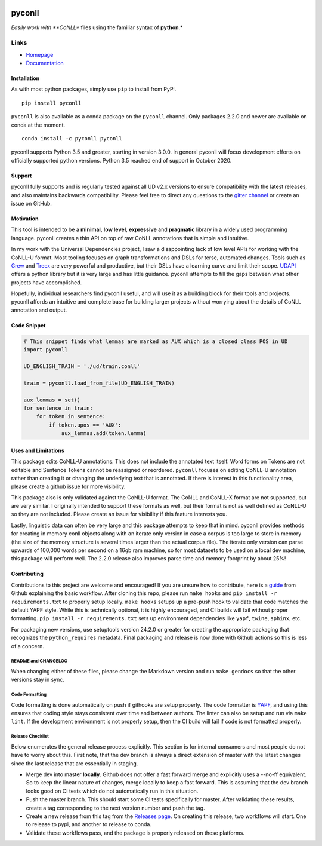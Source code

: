 |Build Status| |Coverage Status| |Documentation Status| |Version|
|gitter|

pyconll
-------

*Easily work with **CoNLL** files using the familiar syntax of
**python**.*

Links
'''''

-  `Homepage <https://pyconll.github.io>`__
-  `Documentation <https://pyconll.readthedocs.io/>`__

Installation
~~~~~~~~~~~~

As with most python packages, simply use ``pip`` to install from PyPi.

::

    pip install pyconll

``pyconll`` is also available as a conda package on the ``pyconll``
channel. Only packages 2.2.0 and newer are available on conda at the
moment.

::

    conda install -c pyconll pyconll

pyconll supports Python 3.5 and greater, starting in version 3.0.0. In
general pyconll will focus development efforts on officially supported
python versions. Python 3.5 reached end of support in October 2020.

Support
~~~~~~~

pyconll fully supports and is regularly tested against all UD v2.x
versions to ensure compatibility with the latest releases, and also
maintains backwards compatibility. Please feel free to direct any
questions to the `gitter channel <https://gitter.im/pyconll/pyconll>`__
or create an issue on GitHub.

Motivation
~~~~~~~~~~

This tool is intended to be a **minimal**, **low level**, **expressive**
and **pragmatic** library in a widely used programming language. pyconll
creates a thin API on top of raw CoNLL annotations that is simple and
intuitive.

In my work with the Universal Dependencies project, I saw a
disappointing lack of low level APIs for working with the CoNLL-U
format. Most tooling focuses on graph transformations and DSLs for
terse, automated changes. Tools such as `Grew <http://grew.fr/>`__ and
`Treex <http://ufal.mff.cuni.cz/treex>`__ are very powerful and
productive, but their DSLs have a learning curve and limit their scope.
`UDAPI <http://udapi.github.io/>`__ offers a python library but it is
very large and has little guidance. pyconll attempts to fill the gaps
between what other projects have accomplished.

Hopefully, individual researchers find pyconll useful, and will use it
as a building block for their tools and projects. pyconll affords an
intuitive and complete base for building larger projects without
worrying about the details of CoNLL annotation and output.

Code Snippet
~~~~~~~~~~~~

.. code:: python

    # This snippet finds what lemmas are marked as AUX which is a closed class POS in UD
    import pyconll

    UD_ENGLISH_TRAIN = './ud/train.conll'

    train = pyconll.load_from_file(UD_ENGLISH_TRAIN)

    aux_lemmas = set()
    for sentence in train:
        for token in sentence:
            if token.upos == 'AUX':
                aux_lemmas.add(token.lemma)

Uses and Limitations
~~~~~~~~~~~~~~~~~~~~

This package edits CoNLL-U annotations. This does not include the
annotated text itself. Word forms on Tokens are not editable and
Sentence Tokens cannot be reassigned or reordered. ``pyconll`` focuses
on editing CoNLL-U annotation rather than creating it or changing the
underlying text that is annotated. If there is interest in this
functionality area, please create a github issue for more visibility.

This package also is only validated against the CoNLL-U format. The
CoNLL and CoNLL-X format are not supported, but are very similar. I
originally intended to support these formats as well, but their format
is not as well defined as CoNLL-U so they are not included. Please
create an issue for visibility if this feature interests you.

Lastly, linguistic data can often be very large and this package
attempts to keep that in mind. pyconll provides methods for creating in
memory conll objects along with an iterate only version in case a corpus
is too large to store in memory (the size of the memory structure is
several times larger than the actual corpus file). The iterate only
version can parse upwards of 100,000 words per second on a 16gb ram
machine, so for most datasets to be used on a local dev machine, this
package will perform well. The 2.2.0 release also improves parse time
and memory footprint by about 25%!

Contributing
~~~~~~~~~~~~

Contributions to this project are welcome and encouraged! If you are
unsure how to contribute, here is a
`guide <https://help.github.com/en/articles/creating-a-pull-request-from-a-fork>`__
from Github explaining the basic workflow. After cloning this repo,
please run ``make hooks`` and ``pip install -r requirements.txt`` to
properly setup locally. ``make hooks`` setups up a pre-push hook to
validate that code matches the default YAPF style. While this is
technically optional, it is highly encouraged, and CI builds will fail
without proper formatting. ``pip install -r requirements.txt`` sets up
environment dependencies like ``yapf``, ``twine``, ``sphinx``, etc.

For packaging new versions, use setuptools version 24.2.0 or greater for
creating the appropriate packaging that recognizes the
``python_requires`` metadata. Final packaging and release is now done
with Github actions so this is less of a concern.

README and CHANGELOG
^^^^^^^^^^^^^^^^^^^^

When changing either of these files, please change the Markdown version
and run ``make gendocs`` so that the other versions stay in sync.

Code Formatting
^^^^^^^^^^^^^^^

Code formatting is done automatically on push if githooks are setup
properly. The code formatter is
`YAPF <https://github.com/google/yapf>`__, and using this ensures that
coding style stays consistent over time and between authors. The linter
can also be setup and run via ``make lint``. If the development
environment is not properly setup, then the CI build will fail if code
is not formatted properly.

Release Checklist
^^^^^^^^^^^^^^^^^

Below enumerates the general release process explicitly. This section is
for internal consumers and most people do not have to worry about this.
First note, that the dev branch is always a direct extension of master
with the latest changes since the last release that are essentially in
staging.

-  Merge dev into master **locally**. Github does not offer a fast
   forward merge and explicitly uses a --no-ff equivalent. So to keep
   the linear nature of changes, merge locally to keep a fast forward.
   This is assuming that the dev branch looks good on CI tests which do
   not automatically run in this situation.
-  Push the master branch. This should start some CI tests specifically
   for master. After validating these results, create a tag
   corresponding to the next version number and push the tag.
-  Create a new release from this tag from the `Releases
   page <https://github.com/pyconll/pyconll/releases>`__. On creating
   this release, two workflows will start. One to release to pypi, and
   another to release to conda.
-  Validate these workflows pass, and the package is properly released
   on these platforms.

.. |Build Status| image:: https://travis-ci.org/pyconll/pyconll.svg?branch=master
   :target: https://travis-ci.org/pyconll/pyconll
.. |Coverage Status| image:: https://coveralls.io/repos/github/pyconll/pyconll/badge.svg?branch=master
   :target: https://coveralls.io/github/pyconll/pyconll?branch=master
.. |Documentation Status| image:: https://readthedocs.org/projects/pyconll/badge/?version=stable
   :target: https://pyconll.readthedocs.io/en/latest/?badge=latest
.. |Version| image:: https://img.shields.io/github/v/release/pyconll/pyconll
   :target: https://github.com/pyconll/pyconll/releases
.. |gitter| image:: https://badges.gitter.im/pyconll/pyconll.svg
   :target: https://gitter.im/pyconll/pyconll?utm_source=badge&utm_medium=badge&utm_campaign=pr-badge&utm_content=badge
